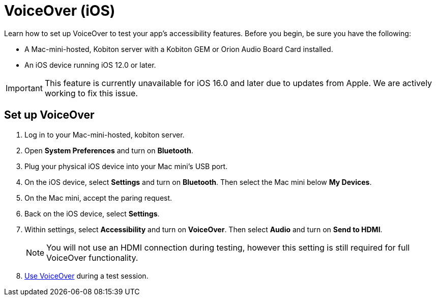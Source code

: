 = VoiceOver (iOS)
:navtitle: VoiceOver (iOS)

Learn how to set up VoiceOver to test your app's accessibility features. Before you begin, be sure you have the following:

* A Mac-mini-hosted, Kobiton server with a Kobiton GEM or Orion Audio Board Card installed.
* An iOS device running iOS 12.0 or later.

[IMPORTANT]
This feature is currently unavailable for iOS 16.0 and later due to updates from Apple. We are actively working to fix this issue.

== Set up VoiceOver

. Log in to your Mac-mini-hosted, kobiton server.
. Open *System Preferences* and turn on *Bluetooth*.
. Plug your physical iOS device into your Mac mini's USB port.
. On the iOS device, select *Settings* and turn on *Bluetooth*. Then select the Mac mini below *My Devices*.
. On the Mac mini, accept the paring request.
. Back on the iOS device, select *Settings*.
. Within settings, select *Accessibility* and turn on *VoiceOver*. Then select *Audio* and turn on *Send to HDMI*.
[NOTE]
You will not use an HDMI connection during testing, however this setting is still required for full VoiceOver functionality.

. xref:manual-testing:device-controls.adoc[Use VoiceOver] during a test session.
